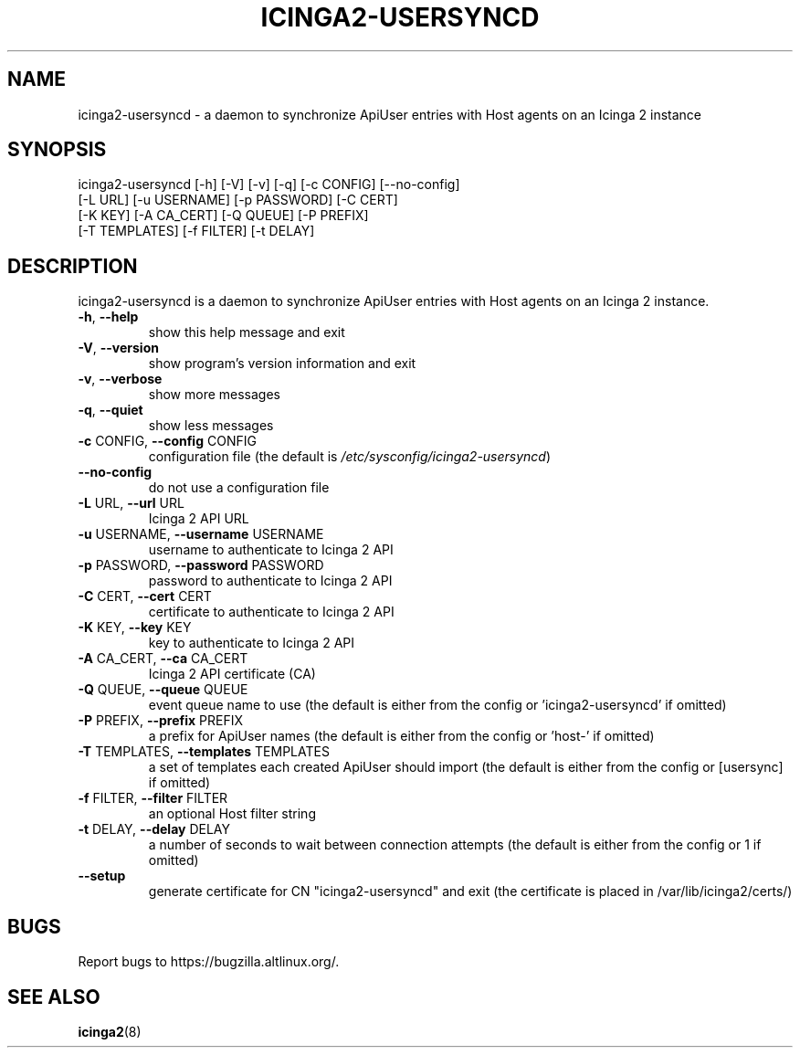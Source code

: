 .TH ICINGA2-USERSYNCD "1" "May 2024" "icinga2-usersyncd 0.1.1" "User Commands"
.SH NAME
icinga2-usersyncd \- a daemon to synchronize ApiUser entries with Host agents on an Icinga 2 instance
.SH SYNOPSIS
.nf
icinga2-usersyncd [-h] [-V] [-v] [-q] [-c CONFIG] [--no-config]
                  [-L URL] [-u USERNAME] [-p PASSWORD] [-C CERT]
                  [-K KEY] [-A CA_CERT] [-Q QUEUE] [-P PREFIX]
                  [-T TEMPLATES] [-f FILTER] [-t DELAY]
.fi
.SH DESCRIPTION
icinga2\-usersyncd is a daemon to synchronize ApiUser entries with
Host agents on an Icinga 2 instance.
.TP
\fB\-h\fR, \fB\-\-help\fR
show this help message and exit
.TP
\fB\-V\fR, \fB\-\-version\fR
show program's version information and exit
.TP
\fB\-v\fR, \fB\-\-verbose\fR
show more messages
.TP
\fB\-q\fR, \fB\-\-quiet\fR
show less messages
.TP
\fB\-c\fR CONFIG, \fB\-\-config\fR CONFIG
configuration file (the default is
\fI\,/etc/sysconfig/icinga2\-usersyncd\/\fP)
.TP
\fB\-\-no\-config\fR
do not use a configuration file
.TP
\fB\-L\fR URL, \fB\-\-url\fR URL
Icinga 2 API URL
.TP
\fB\-u\fR USERNAME, \fB\-\-username\fR USERNAME
username to authenticate to Icinga 2 API
.TP
\fB\-p\fR PASSWORD, \fB\-\-password\fR PASSWORD
password to authenticate to Icinga 2 API
.TP
\fB\-C\fR CERT, \fB\-\-cert\fR CERT
certificate to authenticate to Icinga 2 API
.TP
\fB\-K\fR KEY, \fB\-\-key\fR KEY
key to authenticate to Icinga 2 API
.TP
\fB\-A\fR CA_CERT, \fB\-\-ca\fR CA_CERT
Icinga 2 API certificate (CA)
.TP
\fB\-Q\fR QUEUE, \fB\-\-queue\fR QUEUE
event queue name to use (the default is either from
the config or 'icinga2\-usersyncd' if omitted)
.TP
\fB\-P\fR PREFIX, \fB\-\-prefix\fR PREFIX
a prefix for ApiUser names (the default is either from
the config or 'host\-' if omitted)
.TP
\fB\-T\fR TEMPLATES, \fB\-\-templates\fR TEMPLATES
a set of templates each created ApiUser should import
(the default is either from the config or [usersync]
if omitted)
.TP
\fB\-f\fR FILTER, \fB\-\-filter\fR FILTER
an optional Host filter string
.TP
\fB\-t\fR DELAY, \fB\-\-delay\fR DELAY
a number of seconds to wait between connection
attempts (the default is either from the config or 1
if omitted)
.TP
\fB\-\-setup\fR
generate certificate for CN "icinga2-usersyncd" and exit
(the certificate is placed in /var/lib/icinga2/certs/)
.PP
.SH BUGS
Report bugs to https://bugzilla.altlinux.org/.
.SH "SEE ALSO"
.BR icinga2 (8)
